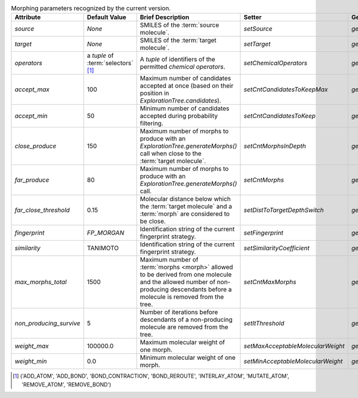 ..  csv-table:: Morphing parameters recognized by the current version.
    :header: "Attribute", "Default Value", "Brief Description", "Setter", "Getter"
    :name: param-table

    `source`, `None`, "SMILES of the :term:`source molecule`.", `setSource`, `getSource`
    `target`, `None`, "SMILES of the :term:`target molecule`.", `setTarget`, `getTarget`
    `operators`, "a `tuple` of :term:`selectors` [1]_", "A `tuple` of identifiers of the permitted `chemical operators`.", `setChemicalOperators`, `getChemicalOperators`
    `accept_max`, 100, "Maximum number of candidates accepted at once (based on their position in `ExplorationTree.candidates`).", `setCntCandidatesToKeepMax`, `getCntCandidatesToKeepMax`
    `accept_min`, 50, "Minimum number of candidates accepted during probability filtering.", `setCntCandidatesToKeep`, `getCntCandidatesToKeep`
    `close_produce`, 150, "Maximum number of morphs to produce with an `ExplorationTree.generateMorphs()` call when close to the :term:`target molecule`.", `setCntMorphsInDepth`, `getCntMorphsInDepth`
    `far_produce`, 80, "Maximum number of morphs to produce with an `ExplorationTree.generateMorphs()` call.", `setCntMorphs`, `getCntMorphs`
    `far_close_threshold`, 0.15, "Molecular distance below which the :term:`target molecule` and a :term:`morph` are considered to be close.", `setDistToTargetDepthSwitch`, `getDistToTargetDepthSwitch`
    `fingerprint`, `FP_MORGAN`, "Identification string of the current fingerprint strategy.", `setFingerprint`, `getFingerprint`
    `similarity`, "TANIMOTO", "Identification string of the current fingerprint strategy.", `setSimilarityCoefficient`, `getSimilarityCoefficient`
    `max_morphs_total`, 1500, "Maximum number of :term:`morphs <morph>` allowed to be derived from one molecule and the allowed number of non-producing descendants before a molecule is removed from the tree.", `setCntMaxMorphs`, `getCntMaxMorphs`
    `non_producing_survive`, 5, "Number of iterations before descendants of a non-producing molecule are removed from the tree.", `setItThreshold`, `getItThreshold`
    `weight_max`, 100000.0, "Maximum molecular weight of one morph.", `setMaxAcceptableMolecularWeight`, `getMaxAcceptableMolecularWeight`
    `weight_min`, 0.0, "Minimum molecular weight of one morph.", `setMinAcceptableMolecularWeight`, `getMinAcceptableMolecularWeight`

..  [1] ('ADD_ATOM', 'ADD_BOND', 'BOND_CONTRACTION', 'BOND_REROUTE', 'INTERLAY_ATOM', 'MUTATE_ATOM', 'REMOVE_ATOM', 'REMOVE_BOND')